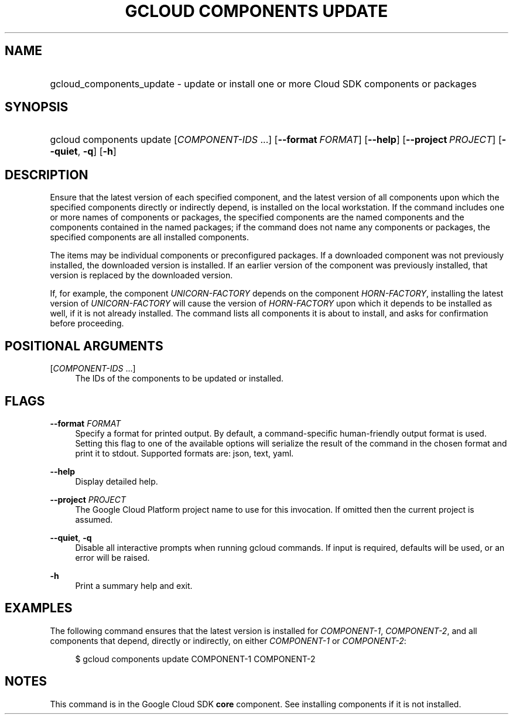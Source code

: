 .TH "GCLOUD COMPONENTS UPDATE" "1" "" "" ""
.ie \n(.g .ds Aq \(aq
.el       .ds Aq '
.nh
.ad l
.SH "NAME"
.HP
gcloud_components_update \- update or install one or more Cloud SDK components or packages
.SH "SYNOPSIS"
.HP
gcloud\ components\ update [\fICOMPONENT\-IDS\fR\ \&...] [\fB\-\-format\fR\ \fIFORMAT\fR] [\fB\-\-help\fR] [\fB\-\-project\fR\ \fIPROJECT\fR] [\fB\-\-quiet\fR,\ \fB\-q\fR] [\fB\-h\fR]
.SH "DESCRIPTION"
.sp
Ensure that the latest version of each specified component, and the latest version of all components upon which the specified components directly or indirectly depend, is installed on the local workstation\&. If the command includes one or more names of components or packages, the specified components are the named components and the components contained in the named packages; if the command does not name any components or packages, the specified components are all installed components\&.
.sp
The items may be individual components or preconfigured packages\&. If a downloaded component was not previously installed, the downloaded version is installed\&. If an earlier version of the component was previously installed, that version is replaced by the downloaded version\&.
.sp
If, for example, the component \fIUNICORN\-FACTORY\fR depends on the component \fIHORN\-FACTORY\fR, installing the latest version of \fIUNICORN\-FACTORY\fR will cause the version of \fIHORN\-FACTORY\fR upon which it depends to be installed as well, if it is not already installed\&. The command lists all components it is about to install, and asks for confirmation before proceeding\&.
.SH "POSITIONAL ARGUMENTS"
.PP
[\fICOMPONENT\-IDS\fR \&...]
.RS 4
The IDs of the components to be updated or installed\&.
.RE
.SH "FLAGS"
.PP
\fB\-\-format\fR \fIFORMAT\fR
.RS 4
Specify a format for printed output\&. By default, a command\-specific human\-friendly output format is used\&. Setting this flag to one of the available options will serialize the result of the command in the chosen format and print it to stdout\&. Supported formats are:
json,
text,
yaml\&.
.RE
.PP
\fB\-\-help\fR
.RS 4
Display detailed help\&.
.RE
.PP
\fB\-\-project\fR \fIPROJECT\fR
.RS 4
The Google Cloud Platform project name to use for this invocation\&. If omitted then the current project is assumed\&.
.RE
.PP
\fB\-\-quiet\fR, \fB\-q\fR
.RS 4
Disable all interactive prompts when running gcloud commands\&. If input is required, defaults will be used, or an error will be raised\&.
.RE
.PP
\fB\-h\fR
.RS 4
Print a summary help and exit\&.
.RE
.SH "EXAMPLES"
.sp
The following command ensures that the latest version is installed for \fICOMPONENT\-1\fR, \fICOMPONENT\-2\fR, and all components that depend, directly or indirectly, on either \fICOMPONENT\-1\fR or \fICOMPONENT\-2\fR:
.sp
.if n \{\
.RS 4
.\}
.nf
$ gcloud components update COMPONENT\-1 COMPONENT\-2
.fi
.if n \{\
.RE
.\}
.SH "NOTES"
.sp
This command is in the Google Cloud SDK \fBcore\fR component\&. See installing components if it is not installed\&.
